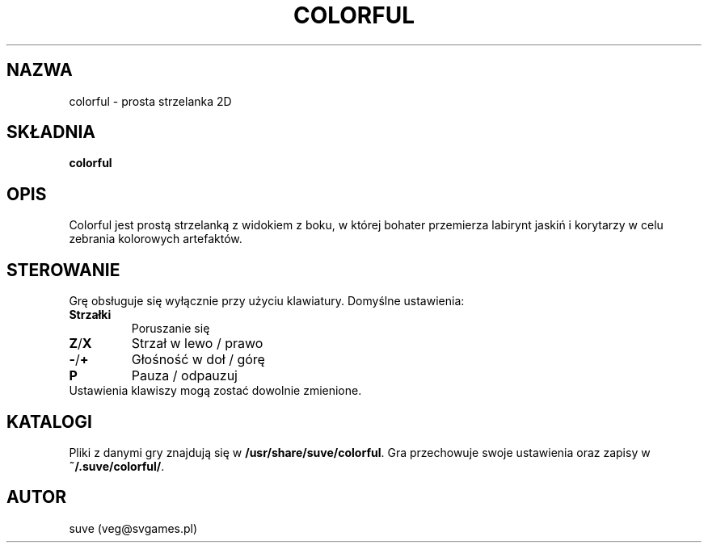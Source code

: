 .\" Manpage for colorful
.\" Contact veg@svgames.pl to correct errors or typos.
.TH COLORFUL 6 "2017-04-12" "1.2" "Gry"
.SH NAZWA
colorful - prosta strzelanka 2D
.SH SKŁADNIA
\fBcolorful\fR
.SH OPIS
Colorful jest prostą strzelanką z widokiem z boku, w której bohater
przemierza labirynt jaskiń i korytarzy w celu zebrania kolorowych artefaktów.
.SH STEROWANIE
Grę obsługuje się wyłącznie przy użyciu klawiatury. Domyślne ustawienia:
.TP
\fBStrzałki\fR
Poruszanie się
.TP
\fBZ\fR/\fBX\fR
Strzał w lewo / prawo
.TP
\fB\-\fR/\fB+\fR
Głośność w doł / górę
.TP
\fBP\fR
Pauza / odpauzuj
.TP
Ustawienia klawiszy mogą zostać dowolnie zmienione.
.SH KATALOGI
Pliki z danymi gry znajdują się w \fB/usr/share/suve/colorful\fR. 
Gra przechowuje swoje ustawienia oraz zapisy w \fB~/.suve/colorful/\fR.
.SH AUTOR
suve (veg@svgames.pl)
